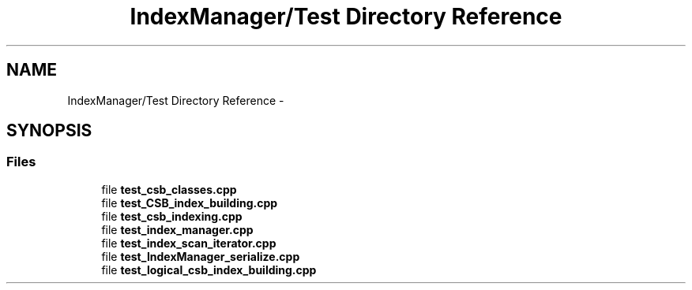 .TH "IndexManager/Test Directory Reference" 3 "Fri Oct 9 2015" "My Project" \" -*- nroff -*-
.ad l
.nh
.SH NAME
IndexManager/Test Directory Reference \- 
.SH SYNOPSIS
.br
.PP
.SS "Files"

.in +1c
.ti -1c
.RI "file \fBtest_csb_classes\&.cpp\fP"
.br
.ti -1c
.RI "file \fBtest_CSB_index_building\&.cpp\fP"
.br
.ti -1c
.RI "file \fBtest_csb_indexing\&.cpp\fP"
.br
.ti -1c
.RI "file \fBtest_index_manager\&.cpp\fP"
.br
.ti -1c
.RI "file \fBtest_index_scan_iterator\&.cpp\fP"
.br
.ti -1c
.RI "file \fBtest_IndexManager_serialize\&.cpp\fP"
.br
.ti -1c
.RI "file \fBtest_logical_csb_index_building\&.cpp\fP"
.br
.in -1c
